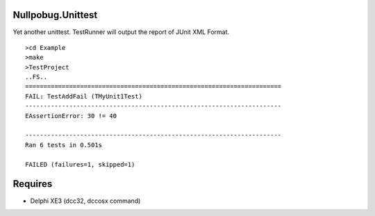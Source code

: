 Nullpobug.Unittest
==================

Yet another unittest. TestRunner will output the report of JUnit XML Format.

::

   >cd Example
   >make
   >TestProject
   ..FS..
   ======================================================================
   FAIL: TestAddFail (TMyUnit1Test)
   ----------------------------------------------------------------------
   EAssertionError: 30 != 40

   ----------------------------------------------------------------------
   Ran 6 tests in 0.501s

   FAILED (failures=1, skipped=1)

Requires
========

* Delphi XE3 (dcc32, dccosx command)

